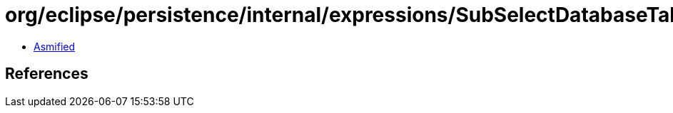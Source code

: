 = org/eclipse/persistence/internal/expressions/SubSelectDatabaseTable.class

 - link:SubSelectDatabaseTable-asmified.java[Asmified]

== References

